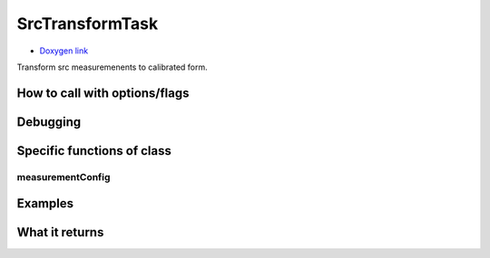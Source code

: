 
SrcTransformTask 
=================

- `Doxygen link`_
.. _Doxygen link: https://lsst-web.ncsa.illinois.edu/doxygen/x_masterDoxyDoc/classlsst_1_1pipe_1_1tasks_1_1transform_measurement_1_1_src_transform_task.html#SrcTransformTask_

Transform src measuremenents to calibrated form. 



How to call with options/flags
++++++++++++++++++++++++++++++

Debugging
+++++++++ 

Specific functions of class
+++++++++++++++++++++++++++

measurementConfig
-----------------


Examples
++++++++

What it returns
+++++++++++++++

